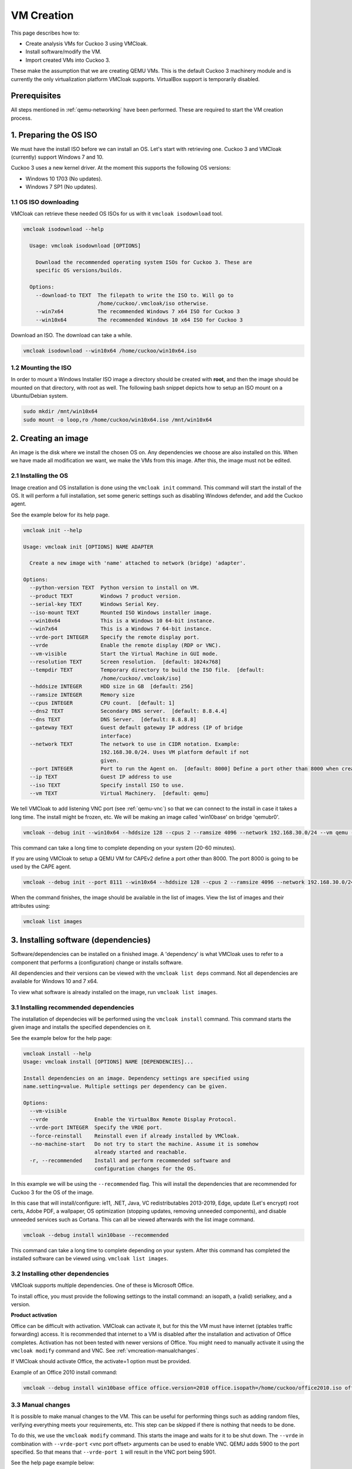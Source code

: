 VM Creation
===========

This page describes how to:

* Create analysis VMs for Cuckoo 3 using VMCloak.
* Install software/modify the VM.
* Import created VMs into Cuckoo 3.

These make the assumption that we are creating QEMU VMs. This is the default Cuckoo 3 machinery module and is currently
the only virtualization platform VMCloak supports. VirtualBox support is
temporarily disabled.

Prerequisites
-------------

All steps mentioned in :ref:`qemu-networking` have been performed. These are
required to start the VM creation process.

1. Preparing the OS ISO
-----------------------

We must have the install ISO before we can install an OS. Let's start with
retrieving one. Cuckoo 3 and VMCloak (currently) support Windows 7 and 10.

Cuckoo 3 uses a new kernel driver. At the moment this supports the following OS versions:

* Windows 10 1703 (No updates).
* Windows 7 SP1 (No updates).

1.1 OS ISO downloading
^^^^^^^^^^^^^^^^^^^^^^

VMCloak can retrieve these needed OS ISOs for us with it ``vmcloak isodownload`` tool.

.. code-block:: bash

  vmcloak isodownload --help

    Usage: vmcloak isodownload [OPTIONS]

      Download the recommended operating system ISOs for Cuckoo 3. These are
      specific OS versions/builds.

    Options:
      --download-to TEXT  The filepath to write the ISO to. Will go to
                          /home/cuckoo/.vmcloak/iso otherwise.
      --win7x64           The recommended Windows 7 x64 ISO for Cuckoo 3
      --win10x64          The recommended Windows 10 x64 ISO for Cuckoo 3

Download an ISO. The download can take a while.

.. code-block:: bash

  vmcloak isodownload --win10x64 /home/cuckoo/win10x64.iso


1.2 Mounting the ISO
^^^^^^^^^^^^^^^^^^^^

In order to mount a Windows Installer ISO image a directory should be created
with **root**, and then the image should be mounted on that directory, with
root as well. The following bash snippet depicts how to setup an ISO mount on
a Ubuntu/Debian system.

.. code-block:: bash

    sudo mkdir /mnt/win10x64
    sudo mount -o loop,ro /home/cuckoo/win10x64.iso /mnt/win10x64

2. Creating an image
--------------------

An image is the disk where we install the chosen OS on. Any dependencies we choose are also installed on this.
When we have made all modification we want, we make the VMs from this image. After this, the image must not be edited.

2.1 Installing the OS
^^^^^^^^^^^^^^^^^^^^^

Image creation and OS installation is done using the ``vmcloak init`` command.
This command will start the install of the OS. It will perform a full installation, set some generic settings
such as disabling Windows defender, and add the Cuckoo agent.

See the example below for its help page.

.. code-block:: bash

    vmcloak init --help

    Usage: vmcloak init [OPTIONS] NAME ADAPTER

      Create a new image with 'name' attached to network (bridge) 'adapter'.

    Options:
      --python-version TEXT  Python version to install on VM.
      --product TEXT         Windows 7 product version.
      --serial-key TEXT      Windows Serial Key.
      --iso-mount TEXT       Mounted ISO Windows installer image.
      --win10x64             This is a Windows 10 64-bit instance.
      --win7x64              This is a Windows 7 64-bit instance.
      --vrde-port INTEGER    Specify the remote display port.
      --vrde                 Enable the remote display (RDP or VNC).
      --vm-visible           Start the Virtual Machine in GUI mode.
      --resolution TEXT      Screen resolution.  [default: 1024x768]
      --tempdir TEXT         Temporary directory to build the ISO file.  [default:
                             /home/cuckoo/.vmcloak/iso]
      --hddsize INTEGER      HDD size in GB  [default: 256]
      --ramsize INTEGER      Memory size
      --cpus INTEGER         CPU count.  [default: 1]
      --dns2 TEXT            Secondary DNS server.  [default: 8.8.4.4]
      --dns TEXT             DNS Server.  [default: 8.8.8.8]
      --gateway TEXT         Guest default gateway IP address (IP of bridge
                             interface)
      --network TEXT         The network to use in CIDR notation. Example:
                             192.168.30.0/24. Uses VM platform default if not
                             given.
      --port INTEGER         Port to run the Agent on.  [default: 8000] Define a port other than 8000 when creating a VM for CAPEv2
      --ip TEXT              Guest IP address to use
      --iso TEXT             Specify install ISO to use.
      --vm TEXT              Virtual Machinery.  [default: qemu]


We tell VMCloak to add listening VNC port (see :ref:`qemu-vnc`) so that we can connect to the install in case it takes a long time.
The install might be frozen, etc. We will be making an image called 'win10base' on bridge 'qemubr0'.

.. code-block:: bash

  vmcloak --debug init --win10x64 --hddsize 128 --cpus 2 --ramsize 4096 --network 192.168.30.0/24 --vm qemu --vrde --vrde-port 1 --ip 192.168.30.2 --iso-mount /mnt/win10x64 win10base qemubr0

This command can take a long time to complete depending on your system (20-60 minutes).

If you are using VMCloak to setup a QEMU VM for CAPEv2 define a port other than 8000. The port 8000 is going to be used by the CAPE agent.

.. code-block:: bash

  vmcloak --debug init --port 8111 --win10x64 --hddsize 128 --cpus 2 --ramsize 4096 --network 192.168.30.0/24 --vm qemu --vrde --vrde-port 1 --ip 192.168.30.2 --iso-mount /mnt/win10x64 win10base qemubr0

When the command finishes, the image should be available in the list of images.
View the list of images and their attributes using:

.. code-block:: bash

  vmcloak list images


3. Installing software (dependencies)
-------------------------------------

Software/dependencies can be installed on a finished image. A 'dependency' is what VMCloak uses to refer to a
component that performs a (configuration) change or installs software.

All dependencies and their versions can be viewed with the ``vmcloak list deps`` command.
Not all dependencies are available for Windows 10 and 7 x64.

To view what software is already installed on the image, run ``vmcloak list images``.

3.1 Installing recommended dependencies
^^^^^^^^^^^^^^^^^^^^^^^^^^^^^^^^^^^^^^^

The installation of dependecies will be performed using the ``vmcloak install`` command.
This command starts the given image and installs the specified dependencies on it.

See the example below for the help page:

.. code-block:: bash

    vmcloak install --help
    Usage: vmcloak install [OPTIONS] NAME [DEPENDENCIES]...

    Install dependencies on an image. Dependency settings are specified using
    name.setting=value. Multiple settings per dependency can be given.

    Options:
      --vm-visible
      --vrde               Enable the VirtualBox Remote Display Protocol.
      --vrde-port INTEGER  Specify the VRDE port.
      --force-reinstall    Reinstall even if already installed by VMCloak.
      --no-machine-start   Do not try to start the machine. Assume it is somehow
                           already started and reachable.
      -r, --recommended    Install and perform recommended software and
                           configuration changes for the OS.

In this example we will be using the ``--recommended`` flag.
This will install the dependencies that are recommended for Cuckoo 3 for the OS of the image.

In this case that will install/configure: ie11, .NET, Java, VC redistributables 2013-2019, Edge,
update (Let's encrypt) root certs, Adobe PDF, a wallpaper, OS optimization (stopping updates,
removing unneeded components), and disable unneeded services such as Cortana. This can all be
viewed afterwards with the list image command.

.. code-block:: bash

  vmcloak --debug install win10base --recommended

This command can take a long time to complete depending on your system.
After this command has completed the installed software can be viewed using. ``vmcloak list images``.

3.2 Installing other dependencies
^^^^^^^^^^^^^^^^^^^^^^^^^^^^^^^^^

VMCloak supports multiple dependencies. One of these is Microsoft Office.

To install office, you must provide the following settings to the install command: an isopath, a (valid) serialkey, and a version.

**Product activation**

Office can be difficult with activation. VMCloak can activate it, but for this the VM must have internet (iptables traffic forwarding) access.
It is recommended that internet to a VM is disabled after the installation and activation of Office completes.
Activation has not been tested with newer versions of Office. You might need to manually activate it using the ``vmcloak modify`` command and VNC. See :ref:`vmcreation-manualchanges`.

If VMCloak should activate Office, the activate=1 option must be provided.

Example of an Office 2010 install command:

.. code-block:: bash

    vmcloak --debug install win10base office office.version=2010 office.isopath=/home/cuckoo/office2010.iso office.serialkey=XXXXX-XXXXX-XXXXX-XXXXX-XXXXX office.activate=1


.. _vmcreation-manualchanges:

3.3 Manual changes
^^^^^^^^^^^^^^^^^^

It is possible to make manual changes to the VM. This can be useful for performing things such as adding random files,
verifying everything meets your requirements, etc. This step can be skipped if there is nothing that needs to be done.

To do this, we use the ``vmcloak modify`` command. This starts the image and waits for it to be shut down.
The ``--vrde`` in combination with ``--vrde-port`` <vnc port offset> arguments can be used to enable VNC. QEMU adds 5900 to the port specified.
So that means that ``--vrde-port 1`` will result in the VNC port being 5901.

See the help page example below:

.. code-block:: bash

    vmcloak modify --help
    Usage: vmcloak modify [OPTIONS] NAME

      Start the given image name to apply manual changes

    Options:
      --vm-visible
      --vrde               Enable the VirtualBox Remote Display Protocol.
      --vrde-port INTEGER  Specify the VRDE port.
      --iso-path TEXT      Path to an iso file to attach as a drive to the
                           machine.

4. Snapshot creation
--------------------

We are creating the actual analysis VMs in this step. We do this with the ``vmcloak snapshot``.
This command will create one or more VMs that each have their own name, IP, disk, and a memory snapshot made of a
running VM with the correct IP. The disk, memory snapshot, and VM info JSON file are stored in a directory named after
the VM in ``VMCLOAKCWD/vms/<virtual machinery>/<name>``

**VM JSON file**

The VM json file contains the VM specifications and exact QEMU startup arguments. You can add extra arguments here if needed.
Be careful with this, as changing devices (or their buses) can break the memory snapshot.

Previously created snapshots can be listed with the ``vmcloak list snapshot`` command.

See the help page example below:

.. code-block:: bash

    vmcloak snapshot --help
    Usage: vmcloak snapshot [OPTIONS] NAME VMNAME [IP]

      Create one or more snapshots from an image

    Options:
      --resolution TEXT    Screen resolution.
      --ramsize INTEGER    Amount of virtual memory to assign. Same as image if
                           not specified.
      --cpus INTEGER       Amount of CPUs to assign. Same as image if not
                           specified.
      --hostname TEXT      Hostname for this VM.
      --vm-visible         Start the Virtual Machine in GUI mode.
      --count INTEGER      The amount of snapshots to make.  [default: 1]
      --vrde               Enable the VirtualBox Remote Display Protocol.
      --vrde-port INTEGER  Specify the VRDE port.
      --interactive        Enable interactive snapshot mode.
      --nopatch            Do not patch the image to be able to load Threemon

In this example we will create 5 snapshots with the same amount of ram and cpus as the image.
To do this, the ``--count`` argument is used. VMCloak will automatically increment VM names and IPs.
VMCloak will only use IPs that are not in use by other images/snapshots yet. It keeps track of this because it remembers
what ``--network`` was specified at image creation.

The snapshot command will perform final changes on the image such as patching Windows.
This patching is required so Cuckoo 3 can load its kernel monitor.

.. code-block:: bash

  vmcloak --debug snapshot --count 5 win10base win10vm_ 192.168.30.10

The command will take a while. It will boot the image, change its IP and hostname, reboot and make a snapshot. And it does this for
every snapshot.

5. VM importing in Cuckoo 3.
----------------------------

Cuckoo 3 can import VMs created by VMCloak. So we do not have to manually
edit configs or add them one by one.

To do this, Cuckoo 3 needs to know the path where the VM files are stored. It uses a
JSON file to retrieve all information about each VM. The VMs are stored in the VMCLOAKCWD.
This is located at ``$USERHOME/.vmcloak``. VMs are in the child dir ``vms/<virtual machinery name``.

That means the VMs we created are located in ``$USERHOME/.vmcloak/vms/qemu``.

First, verify your VMs were all created.

.. code-block:: bash

    vmcloak list snapshots
    win10base 192.168.30.2(qemubr0) (QEMU)
    - win10vm_1 192.168.30.10
    - win10vm_2 192.168.30.11
    - win10vm_3 192.168.30.12
    - win10vm_4 192.168.30.13
    - win10vm_5 192.168.30.14

The importing to Cuckoo will do done using Cuckoo's ``cuckoo machine import`` command.
See its help page below

.. code-block:: bash

    cuckoo machine import --help
    Usage: cuckoo machine import [OPTIONS] MACHINERY_NAME VMS_PATH [MACHINE_NAMES]...

    Import all or 'machine names' from the specified VMCloak vms path to the
    specified machinery module.


We need to run the following command to tell Cuckoo to import the VMs. In this example our user is called 'cuckoo'.

.. code-block:: bash

  cuckoo machine import qemu /home/cuckoo/.vmcloak/vms/qemu

After this command, you might also want to remove the example VM, so that Cuckoo can be started.

.. code-block::

  cuckoo machine delete qemu example1

The VMs are now usable by Cuckoo 3. Cuckoo does need to be restarted to discover them.
